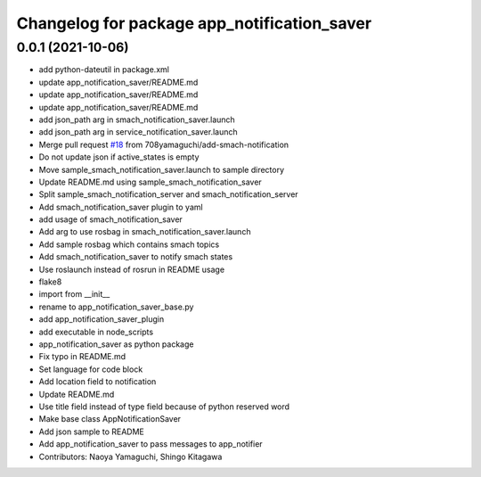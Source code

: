 ^^^^^^^^^^^^^^^^^^^^^^^^^^^^^^^^^^^^^^^^^^^^
Changelog for package app_notification_saver
^^^^^^^^^^^^^^^^^^^^^^^^^^^^^^^^^^^^^^^^^^^^

0.0.1 (2021-10-06)
------------------
* add python-dateutil in package.xml
* update app_notification_saver/README.md
* update app_notification_saver/README.md
* update app_notification_saver/README.md
* add json_path arg in smach_notification_saver.launch
* add json_path arg in service_notification_saver.launch
* Merge pull request `#18 <https://github.com/knorth55/app_manager_utils/issues/18>`_ from 708yamaguchi/add-smach-notification
* Do not update json if active_states is empty
* Move sample_smach_notification_saver.launch to sample directory
* Update README.md using sample_smach_notification_saver
* Split sample_smach_notification_server and smach_notification_server
* Add smach_notification_saver plugin to yaml
* add usage of smach_notification_saver
* Add arg to use rosbag in smach_notification_saver.launch
* Add sample rosbag which contains smach topics
* Add smach_notification_saver to notify smach states
* Use roslaunch instead of rosrun in README usage
* flake8
* import from __init\_\_
* rename to app_notification_saver_base.py
* add app_notification_saver_plugin
* add executable in node_scripts
* app_notification_saver as python package
* Fix typo in README.md
* Set language for code block
* Add location field to notification
* Update README.md
* Use title field instead of type field because of python reserved word
* Make base class AppNotificationSaver
* Add json sample to README
* Add app_notification_saver to pass messages to app_notifier
* Contributors: Naoya Yamaguchi, Shingo Kitagawa
